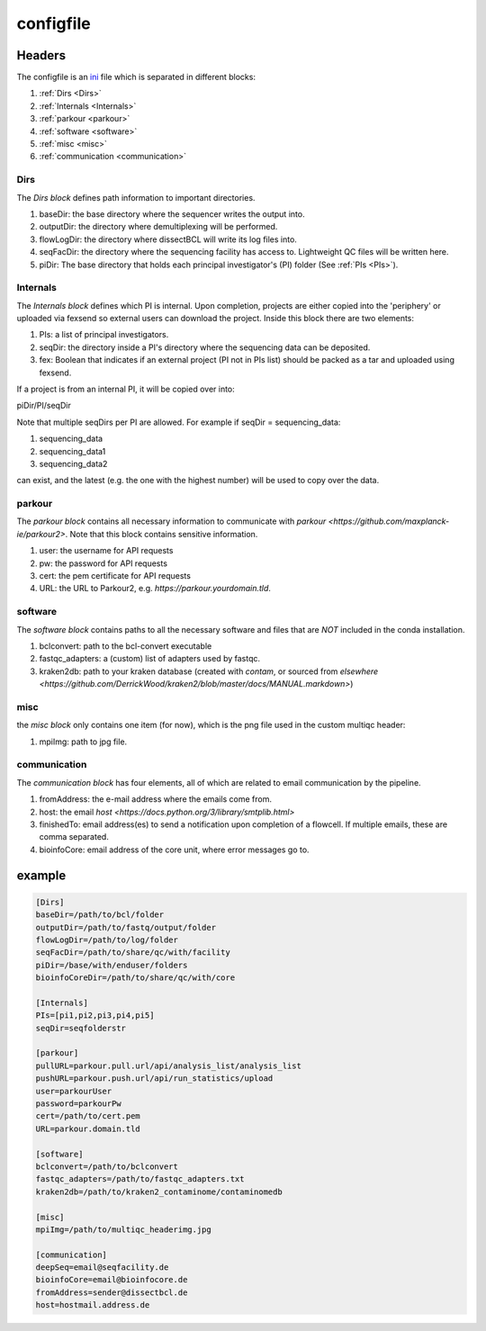 .. _config.ini:

configfile
==========

Headers
^^^^^^^

The configfile is an `ini <https://en.wikipedia.org/wiki/INI_file>`_ file which is separated in different blocks:

#. :ref:`Dirs <Dirs>`
#. :ref:`Internals <Internals>`
#. :ref:`parkour <parkour>`
#. :ref:`software <software>`
#. :ref:`misc <misc>`
#. :ref:`communication <communication>`

.. _Dirs:

Dirs
----

The *Dirs block* defines path information to important directories.

#. baseDir: the base directory where the sequencer writes the output into.
#. outputDir: the directory where demultiplexing will be performed.
#. flowLogDir: the directory where dissectBCL will write its log files into.
#. seqFacDir: the directory where the sequencing facility has access to. Lightweight QC files will be written here.
#. piDir: The base directory that holds each principal investigator's (PI) folder (See :ref:`PIs <PIs>`).

.. _Internals:

Internals
---------

The *Internals block* defines which PI is internal. Upon completion, projects are either copied into the 'periphery' or uploaded via fexsend so external users can download the project.
Inside this block there are two elements:

.. _PIs:

#. PIs: a list of principal investigators.
#. seqDir: the directory inside a PI's directory where the sequencing data can be deposited.
#. fex: Boolean that indicates if an external project (PI not in PIs list) should be packed as a tar and uploaded using fexsend.

If a project is from an internal PI, it will be copied over into:

piDir/PI/seqDir

Note that multiple seqDirs per PI are allowed. For example if seqDir = sequencing_data:

#. sequencing_data
#. sequencing_data1
#. sequencing_data2

can exist, and the latest (e.g. the one with the highest number) will be used to copy over the data.


.. _parkour:

parkour
-------

The *parkour block* contains all necessary information to communicate with `parkour <https://github.com/maxplanck-ie/parkour2>`.
Note that this block contains sensitive information.

#. user: the username for API requests
#. pw: the password for API requests
#. cert: the pem certificate for API requests
#. URL: the URL to Parkour2, e.g. `https://parkour.yourdomain.tld`.

.. _software:

software
--------

The *software block* contains paths to all the necessary software and files that are *NOT* included in the conda installation.

#. bclconvert: path to the bcl-convert executable
#. fastqc_adapters: a (custom) list of adapters used by fastqc.
#. kraken2db: path to your kraken database (created with `contam`, or sourced from `elsewhere <https://github.com/DerrickWood/kraken2/blob/master/docs/MANUAL.markdown>`)

.. _misc:

misc
----

the *misc block* only contains one item (for now), which is the png file used in the custom multiqc header:

#. mpiImg: path to jpg file.

.. _communication:

communication
-------------

The *communication block* has four elements, all of which are related to email communication by the pipeline.

#. fromAddress: the e-mail address where the emails come from.
#. host: the email `host <https://docs.python.org/3/library/smtplib.html>`
#. finishedTo: email address(es) to send a notification upon completion of a flowcell. If multiple emails, these are comma separated.
#. bioinfoCore: email address of the core unit, where error messages go to.


example
^^^^^^^

.. code-block:: console

    [Dirs]
    baseDir=/path/to/bcl/folder
    outputDir=/path/to/fastq/output/folder
    flowLogDir=/path/to/log/folder
    seqFacDir=/path/to/share/qc/with/facility
    piDir=/base/with/enduser/folders
    bioinfoCoreDir=/path/to/share/qc/with/core

    [Internals]
    PIs=[pi1,pi2,pi3,pi4,pi5]
    seqDir=seqfolderstr

    [parkour]
    pullURL=parkour.pull.url/api/analysis_list/analysis_list
    pushURL=parkour.push.url/api/run_statistics/upload
    user=parkourUser
    password=parkourPw
    cert=/path/to/cert.pem
    URL=parkour.domain.tld

    [software]
    bclconvert=/path/to/bclconvert
    fastqc_adapters=/path/to/fastqc_adapters.txt
    kraken2db=/path/to/kraken2_contaminome/contaminomedb

    [misc]
    mpiImg=/path/to/multiqc_headerimg.jpg

    [communication]
    deepSeq=email@seqfacility.de
    bioinfoCore=email@bioinfocore.de
    fromAddress=sender@dissectbcl.de
    host=hostmail.address.de
